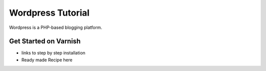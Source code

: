 .. _tut_wordpress:

******************
Wordpress Tutorial
******************

Wordpress is a PHP-based blogging platform.


Get Started on Varnish
======================

- links to step by step installation

- Ready made Recipe here
